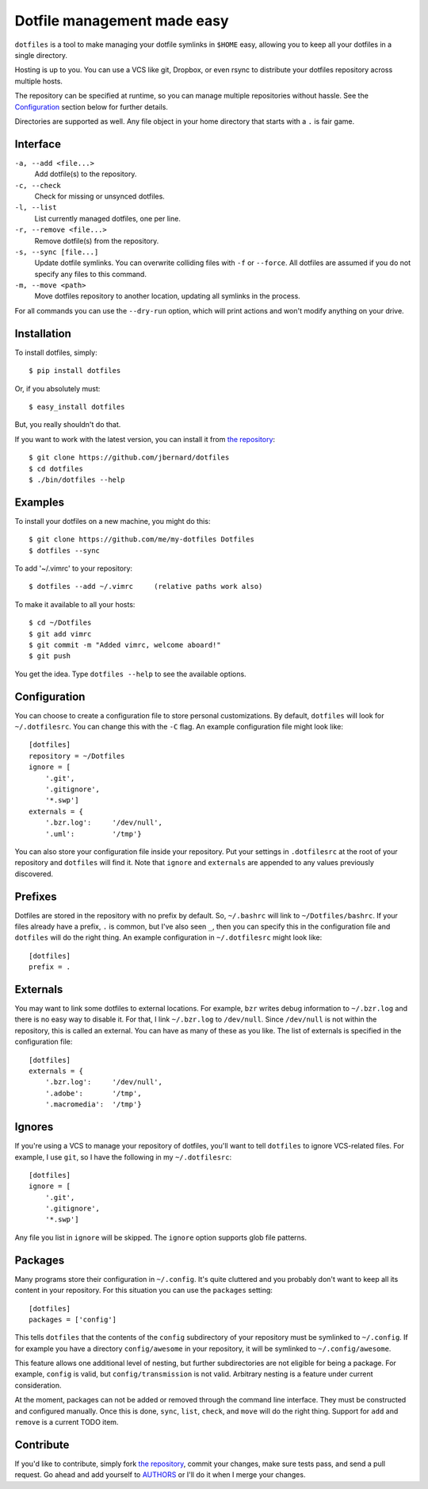 Dotfile management made easy
============================

.. image:: https://badge.fury.io/py/dotfiles.svg
  :target: http://badge.fury.io/py/dotfiles

.. image:: https://travis-ci.org/jbernard/dotfiles.svg?branch=master
  :target: https://travis-ci.org/jbernard/dotfiles

``dotfiles`` is a tool to make managing your dotfile symlinks in ``$HOME``
easy, allowing you to keep all your dotfiles in a single directory.

Hosting is up to you. You can use a VCS like git, Dropbox, or even rsync to
distribute your dotfiles repository across multiple hosts.

The repository can be specified at runtime, so you can manage multiple
repositories without hassle. See the Configuration_ section below for further
details.

Directories are supported as well. Any file object in your home directory that
starts with a ``.`` is fair game.

Interface
---------

``-a, --add <file...>``
    Add dotfile(s) to the repository.

``-c, --check``
    Check for missing or unsynced dotfiles.

``-l, --list``
    List currently managed dotfiles, one per line.

``-r, --remove <file...>``
    Remove dotfile(s) from the repository.

``-s, --sync [file...]``
    Update dotfile symlinks. You can overwrite colliding files with ``-f`` or
    ``--force``.  All dotfiles are assumed if you do not specify any files to
    this command.

``-m, --move <path>``
    Move dotfiles repository to another location, updating all symlinks in the
    process.

For all commands you can use the ``--dry-run`` option, which will print actions
and won't modify anything on your drive.

Installation
------------

To install dotfiles, simply: ::

    $ pip install dotfiles

Or, if you absolutely must: ::

    $ easy_install dotfiles

But, you really shouldn't do that.

If you want to work with the latest version, you can install it from `the
repository`_::

    $ git clone https://github.com/jbernard/dotfiles
    $ cd dotfiles
    $ ./bin/dotfiles --help

Examples
--------

To install your dotfiles on a new machine, you might do this: ::

  $ git clone https://github.com/me/my-dotfiles Dotfiles
  $ dotfiles --sync

To add '~/.vimrc' to your repository: ::

  $ dotfiles --add ~/.vimrc     (relative paths work also)

To make it available to all your hosts: ::

  $ cd ~/Dotfiles
  $ git add vimrc
  $ git commit -m "Added vimrc, welcome aboard!"
  $ git push

You get the idea. Type ``dotfiles --help`` to see the available options.

Configuration
-------------

You can choose to create a configuration file to store personal customizations.
By default, ``dotfiles`` will look for ``~/.dotfilesrc``. You can change this
with the ``-C`` flag. An example configuration file might look like: ::

  [dotfiles]
  repository = ~/Dotfiles
  ignore = [
      '.git',
      '.gitignore',
      '*.swp']
  externals = {
      '.bzr.log':     '/dev/null',
      '.uml':         '/tmp'}

You can also store your configuration file inside your repository. Put your
settings in ``.dotfilesrc`` at the root of your repository and ``dotfiles`` will
find it. Note that ``ignore`` and ``externals`` are appended to any values
previously discovered.

Prefixes
--------

Dotfiles are stored in the repository with no prefix by default. So,
``~/.bashrc`` will link to ``~/Dotfiles/bashrc``. If your files already have a
prefix, ``.`` is common, but I've also seen ``_``, then you can specify this
in the configuration file and ``dotfiles`` will do the right thing. An example
configuration in ``~/.dotfilesrc`` might look like: ::

  [dotfiles]
  prefix = .

Externals
---------

You may want to link some dotfiles to external locations. For example, ``bzr``
writes debug information to ``~/.bzr.log`` and there is no easy way to disable
it. For that, I link ``~/.bzr.log`` to ``/dev/null``. Since ``/dev/null`` is
not within the repository, this is called an external. You can have as many of
these as you like. The list of externals is specified in the configuration
file: ::

  [dotfiles]
  externals = {
      '.bzr.log':     '/dev/null',
      '.adobe':       '/tmp',
      '.macromedia':  '/tmp'}

Ignores
-------

If you're using a VCS to manage your repository of dotfiles, you'll want to
tell ``dotfiles`` to ignore VCS-related files. For example, I use ``git``, so
I have the following in my ``~/.dotfilesrc``: ::

  [dotfiles]
  ignore = [
      '.git',
      '.gitignore',
      '*.swp']

Any file you list in ``ignore`` will be skipped. The ``ignore`` option supports
glob file patterns.

Packages
--------

Many programs store their configuration in ``~/.config``. It's quite cluttered
and you probably don't want to keep all its content in your repository. For this
situation you can use the ``packages`` setting::

    [dotfiles]
    packages = ['config']

This tells ``dotfiles`` that the contents of the ``config`` subdirectory of
your repository must be symlinked to ``~/.config``. If for example you have a
directory ``config/awesome`` in your repository, it will be symlinked to
``~/.config/awesome``.

This feature allows one additional level of nesting, but further subdirectories
are not eligible for being a package.  For example, ``config`` is valid, but
``config/transmission`` is not valid.  Arbitrary nesting is a feature under
current consideration.

At the moment, packages can not be added or removed through the command line
interface.  They must be constructed and configured manually.  Once this is
done, ``sync``, ``list``, ``check``, and ``move`` will do the right thing.
Support for ``add`` and ``remove`` is a current TODO item.

Contribute
----------

.. image:: https://badge.waffle.io/jbernard/dotfiles.png?label=ready
  :target: http://waffle.io/jbernard/dotfiles

If you'd like to contribute, simply fork `the repository`_, commit your changes,
make sure tests pass, and send a pull request. Go ahead and add yourself to
AUTHORS_ or I'll do it when I merge your changes.

.. _`the repository`: https://github.com/jbernard/dotfiles
.. _AUTHORS: https://github.com/jbernard/dotfiles/blob/master/AUTHORS.rst
